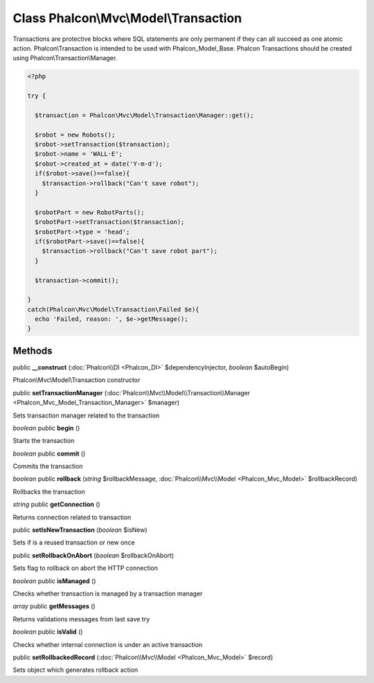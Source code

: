 Class **Phalcon\\Mvc\\Model\\Transaction**
==========================================

Transactions are protective blocks where SQL statements are only permanent if they can all succeed as one atomic action. Phalcon\\Transaction is intended to be used with Phalcon_Model_Base. Phalcon Transactions should be created using Phalcon\\Transaction\\Manager. 

.. code-block:: php

    <?php

    try {
    
      $transaction = Phalcon\Mvc\Model\Transaction\Manager::get();
    
      $robot = new Robots();
      $robot->setTransaction($transaction);
      $robot->name = 'WALL·E';
      $robot->created_at = date('Y-m-d');
      if($robot->save()==false){
        $transaction->rollback("Can't save robot");
      }
    
      $robotPart = new RobotParts();
      $robotPart->setTransaction($transaction);
      $robotPart->type = 'head';
      if($robotPart->save()==false){
        $transaction->rollback("Can't save robot part");
      }
    
      $transaction->commit();
    
    }
    catch(Phalcon\Mvc\Model\Transaction\Failed $e){
      echo 'Failed, reason: ', $e->getMessage();
    }



Methods
---------

public **__construct** (:doc:`Phalcon\\DI <Phalcon_DI>` $dependencyInjector, *boolean* $autoBegin)

Phalcon\\Mvc\\Model\\Transaction constructor



public **setTransactionManager** (:doc:`Phalcon\\Mvc\\Model\\Transaction\\Manager <Phalcon_Mvc_Model_Transaction_Manager>` $manager)

Sets transaction manager related to the transaction



*boolean* public **begin** ()

Starts the transaction



*boolean* public **commit** ()

Commits the transaction



*boolean* public **rollback** (*string* $rollbackMessage, :doc:`Phalcon\\Mvc\\Model <Phalcon_Mvc_Model>` $rollbackRecord)

Rollbacks the transaction



*string* public **getConnection** ()

Returns connection related to transaction



public **setIsNewTransaction** (*boolean* $isNew)

Sets if is a reused transaction or new once



public **setRollbackOnAbort** (*boolean* $rollbackOnAbort)

Sets flag to rollback on abort the HTTP connection



*boolean* public **isManaged** ()

Checks whether transaction is managed by a transaction manager



*array* public **getMessages** ()

Returns validations messages from last save try



*boolean* public **isValid** ()

Checks whether internal connection is under an active transaction



public **setRollbackedRecord** (:doc:`Phalcon\\Mvc\\Model <Phalcon_Mvc_Model>` $record)

Sets object which generates rollback action



